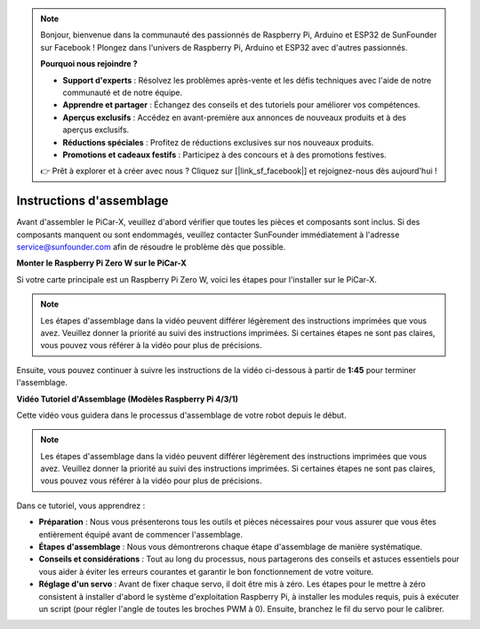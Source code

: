 .. note::

    Bonjour, bienvenue dans la communauté des passionnés de Raspberry Pi, Arduino et ESP32 de SunFounder sur Facebook ! Plongez dans l'univers de Raspberry Pi, Arduino et ESP32 avec d'autres passionnés.

    **Pourquoi nous rejoindre ?**

    - **Support d'experts** : Résolvez les problèmes après-vente et les défis techniques avec l'aide de notre communauté et de notre équipe.
    - **Apprendre et partager** : Échangez des conseils et des tutoriels pour améliorer vos compétences.
    - **Aperçus exclusifs** : Accédez en avant-première aux annonces de nouveaux produits et à des aperçus exclusifs.
    - **Réductions spéciales** : Profitez de réductions exclusives sur nos nouveaux produits.
    - **Promotions et cadeaux festifs** : Participez à des concours et à des promotions festives.

    👉 Prêt à explorer et à créer avec nous ? Cliquez sur [|link_sf_facebook|] et rejoignez-nous dès aujourd'hui !

.. _assembly_instructions:


Instructions d'assemblage
==========================================

Avant d'assembler le PiCar-X, veuillez d'abord vérifier que toutes les pièces et composants sont inclus. Si des composants manquent ou sont endommagés, veuillez contacter SunFounder immédiatement à l'adresse service@sunfounder.com afin de résoudre le problème dès que possible.

.. Veuillez suivre les étapes du PDF suivant pour les instructions d'assemblage : 

.. :download:`[PDF]Component List and Assembly of PiCar-X <https://github.com/sunfounder/sf-pdf/raw/master/assembly_file/z0104v33-a0001013-picar-x.pdf>`.

**Monter le Raspberry Pi Zero W sur le PiCar-X**

Si votre carte principale est un Raspberry Pi Zero W, voici les étapes pour l'installer sur le PiCar-X. 

.. note::

    Les étapes d'assemblage dans la vidéo peuvent différer légèrement des instructions imprimées que vous avez. Veuillez donner la priorité au suivi des instructions imprimées. Si certaines étapes ne sont pas claires, vous pouvez vous référer à la vidéo pour plus de précisions.

.. raw:: html

    <iframe width="700" height="500" src="https://www.youtube.com/embed/DcobAsvRrV0?si=9cEGmphSqD9WVKzV" title="YouTube video player" frameborder="0" allow="accelerometer; autoplay; clipboard-write; encrypted-media; gyroscope; picture-in-picture; web-share" allowfullscreen></iframe>

Ensuite, vous pouvez continuer à suivre les instructions de la vidéo ci-dessous à partir de **1:45** pour terminer l'assemblage.


**Vidéo Tutoriel d'Assemblage (Modèles Raspberry Pi 4/3/1)**

Cette vidéo vous guidera dans le processus d'assemblage de votre robot depuis le début.

.. note::

    Les étapes d'assemblage dans la vidéo peuvent différer légèrement des instructions imprimées que vous avez. Veuillez donner la priorité au suivi des instructions imprimées. Si certaines étapes ne sont pas claires, vous pouvez vous référer à la vidéo pour plus de précisions.
    
Dans ce tutoriel, vous apprendrez :

* **Préparation** : Nous vous présenterons tous les outils et pièces nécessaires pour vous assurer que vous êtes entièrement équipé avant de commencer l'assemblage.

* **Étapes d'assemblage** : Nous vous démontrerons chaque étape d'assemblage de manière systématique.

* **Conseils et considérations** : Tout au long du processus, nous partagerons des conseils et astuces essentiels pour vous aider à éviter les erreurs courantes et garantir le bon fonctionnement de votre voiture.

* **Réglage d'un servo** : Avant de fixer chaque servo, il doit être mis à zéro. Les étapes pour le mettre à zéro consistent à installer d'abord le système d'exploitation Raspberry Pi, à installer les modules requis, puis à exécuter un script (pour régler l'angle de toutes les broches PWM à 0). Ensuite, branchez le fil du servo pour le calibrer.

.. raw:: html

    <iframe width="700" height="500" src="https://www.youtube.com/embed/i5FpY3FAcyA?si=2WlfchM0ryLU3yi1" title="YouTube video player" frameborder="0" allow="accelerometer; autoplay; clipboard-write; encrypted-media; gyroscope; picture-in-picture; web-share" allowfullscreen></iframe>


